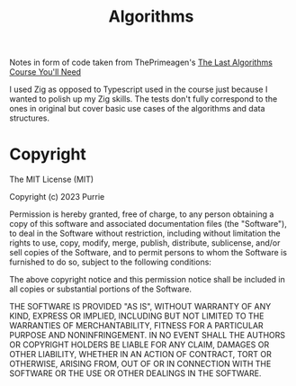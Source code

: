 #+title: Algorithms

Notes in form of code taken from ThePrimeagen's [[https://frontendmasters.com/courses/algorithms/][The Last Algorithms Course You'll Need]]

I used Zig as opposed to Typescript used in the course just because I wanted to polish up my Zig skills. The tests don't fully correspond to the ones in original but cover basic use cases of the algorithms and data structures.

* Copyright

The MIT License (MIT)

Copyright (c) 2023 Purrie

Permission is hereby granted, free of charge, to any person obtaining
a copy of this software and associated documentation files (the
"Software"), to deal in the Software without restriction, including
without limitation the rights to use, copy, modify, merge, publish,
distribute, sublicense, and/or sell copies of the Software, and to
permit persons to whom the Software is furnished to do so, subject to
the following conditions:

The above copyright notice and this permission notice shall be
included in all copies or substantial portions of the Software.

THE SOFTWARE IS PROVIDED "AS IS", WITHOUT WARRANTY OF ANY KIND,
EXPRESS OR IMPLIED, INCLUDING BUT NOT LIMITED TO THE WARRANTIES OF
MERCHANTABILITY, FITNESS FOR A PARTICULAR PURPOSE AND NONINFRINGEMENT.
IN NO EVENT SHALL THE AUTHORS OR COPYRIGHT HOLDERS BE LIABLE FOR ANY
CLAIM, DAMAGES OR OTHER LIABILITY, WHETHER IN AN ACTION OF CONTRACT,
TORT OR OTHERWISE, ARISING FROM, OUT OF OR IN CONNECTION WITH THE
SOFTWARE OR THE USE OR OTHER DEALINGS IN THE SOFTWARE.
